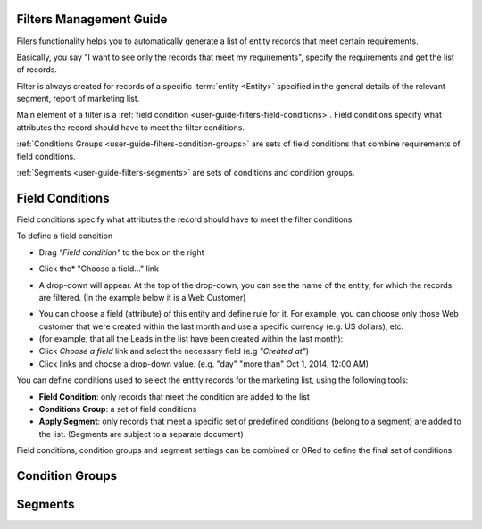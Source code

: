 
.. _user-guide-filters-management:

Filters Management Guide
-------------------------

Filers functionality helps you to automatically generate a list of entity records that meet certain requirements.

Basically, you say "I want to see only the records that meet my requirements", specify the requirements and get the 
list of records.

Filter is always created for records of a specific :term:`entity <Entity>` specified in the general details of the 
relevant segment, report of marketing list.

Main element of a filter is a :ref:`field condition <user-guide-filters-field-conditions>`. Field conditions specify
what attributes the record should have to meet the filter conditions.

:ref:`Conditions Groups <user-guide-filters-condition-groups>` are sets of field conditions that combine
requirements of field conditions.

:ref:`Segments <user-guide-filters-segments>` are sets of conditions and condition groups.

 
.. _user-guide-filters-field-conditions:

Field Conditions
----------------

Field conditions specify what attributes the record should have to meet the filter conditions.

To define a field condition 

- Drag *"Field condition"* to the box on the right

.. image:: ./img/filters/field_condition.png

- Click the* "Choose a field..." link

.. image:: ./img/filters/field_condition_click.png

- A drop-down will appear. At the top of the drop-down, you can see the name of the entity, for which the records are 
  filtered. (In the example below it is a Web Customer)

.. image:: ./img/filters/field_condition_fields.png

- You can choose a field (attribute) of this entity and define rule for it. For example, you can choose only those
  Web customer that were created within the last month and use a specific currency (e.g. US dollars), 
  etc.

  
  
  
  


  
- (for example, that all the Leads in the list have been created within the last month):
  
- Click *Choose a field* link and select the necessary field (e.g *"Created at"*) 

- Click links and choose a drop-down value. (e.g. "day" "more than" Oct 1, 2014, 12:00 AM)

.. image:: ./img/filters/field_condition_value.png

 


You can define conditions used to select the entity records for the marketing list, using the following tools: 

- **Field Condition**: only records that meet the condition are added to the list

- **Conditions Group**: a set of field conditions

- **Apply Segment**: only records that meet a specific set of predefined conditions (belong to a segment) are added to 
  the list. (Segments are subject to a separate document)

Field conditions, condition groups and segment settings can be combined or ORed to define the final set of conditions. 


.. _user-guide-filters-condition-groups:

Condition Groups
----------------



.. _user-guide-filters-segments:

Segments
--------
